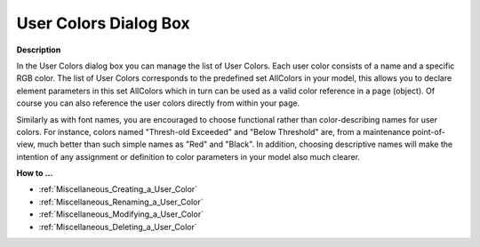 

.. _Miscellaneous_User_Colors_Dialog_Box:


User Colors Dialog Box
======================

**Description** 

In the User Colors dialog box you can manage the list of User Colors. Each user color consists of a name and a specific RGB color. The list of User Colors corresponds to the predefined set AllColors in your model, this allows you to declare element parameters in this set AllColors which in turn can be used as a valid color reference in a page (object). Of course you can also reference the user colors directly from within your page.



Similarly as with font names, you are encouraged to choose functional rather than color-describing names for user colors. For instance, colors named "Thresh-old Exceeded" and "Below Threshold" are, from a maintenance point-of-view, much better than such simple names as "Red" and "Black". In addition, choosing descriptive names will make the intention of any assignment or definition to color parameters in your model also much clearer.



**How to …** 

*	:ref:`Miscellaneous_Creating_a_User_Color`  
*	:ref:`Miscellaneous_Renaming_a_User_Color`  
*	:ref:`Miscellaneous_Modifying_a_User_Color`  
*	:ref:`Miscellaneous_Deleting_a_User_Color`  






